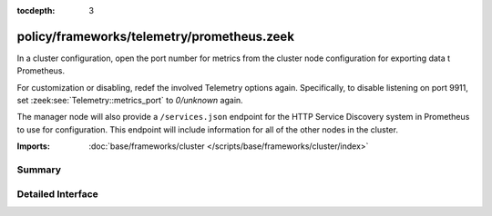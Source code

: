 :tocdepth: 3

policy/frameworks/telemetry/prometheus.zeek
===========================================

In a cluster configuration, open the port number for metrics
from the cluster node configuration for exporting data t
Prometheus.

For customization or disabling, redef the involved Telemetry options
again. Specifically, to disable listening on port 9911, set
:zeek:see:`Telemetry::metrics_port` to `0/unknown` again.

The manager node will also provide a ``/services.json`` endpoint
for the HTTP Service Discovery system in Prometheus to use for
configuration. This endpoint will include information for all of
the other nodes in the cluster.

:Imports: :doc:`base/frameworks/cluster </scripts/base/frameworks/cluster/index>`

Summary
~~~~~~~

Detailed Interface
~~~~~~~~~~~~~~~~~~

